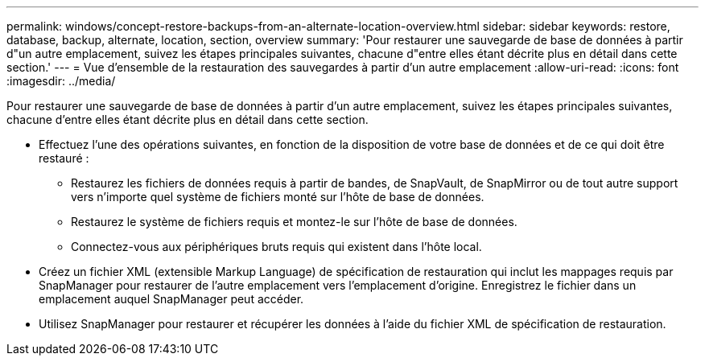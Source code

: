 ---
permalink: windows/concept-restore-backups-from-an-alternate-location-overview.html 
sidebar: sidebar 
keywords: restore, database, backup, alternate, location, section, overview 
summary: 'Pour restaurer une sauvegarde de base de données à partir d"un autre emplacement, suivez les étapes principales suivantes, chacune d"entre elles étant décrite plus en détail dans cette section.' 
---
= Vue d'ensemble de la restauration des sauvegardes à partir d'un autre emplacement
:allow-uri-read: 
:icons: font
:imagesdir: ../media/


[role="lead"]
Pour restaurer une sauvegarde de base de données à partir d'un autre emplacement, suivez les étapes principales suivantes, chacune d'entre elles étant décrite plus en détail dans cette section.

* Effectuez l'une des opérations suivantes, en fonction de la disposition de votre base de données et de ce qui doit être restauré :
+
** Restaurez les fichiers de données requis à partir de bandes, de SnapVault, de SnapMirror ou de tout autre support vers n'importe quel système de fichiers monté sur l'hôte de base de données.
** Restaurez le système de fichiers requis et montez-le sur l'hôte de base de données.
** Connectez-vous aux périphériques bruts requis qui existent dans l'hôte local.


* Créez un fichier XML (extensible Markup Language) de spécification de restauration qui inclut les mappages requis par SnapManager pour restaurer de l'autre emplacement vers l'emplacement d'origine. Enregistrez le fichier dans un emplacement auquel SnapManager peut accéder.
* Utilisez SnapManager pour restaurer et récupérer les données à l'aide du fichier XML de spécification de restauration.

